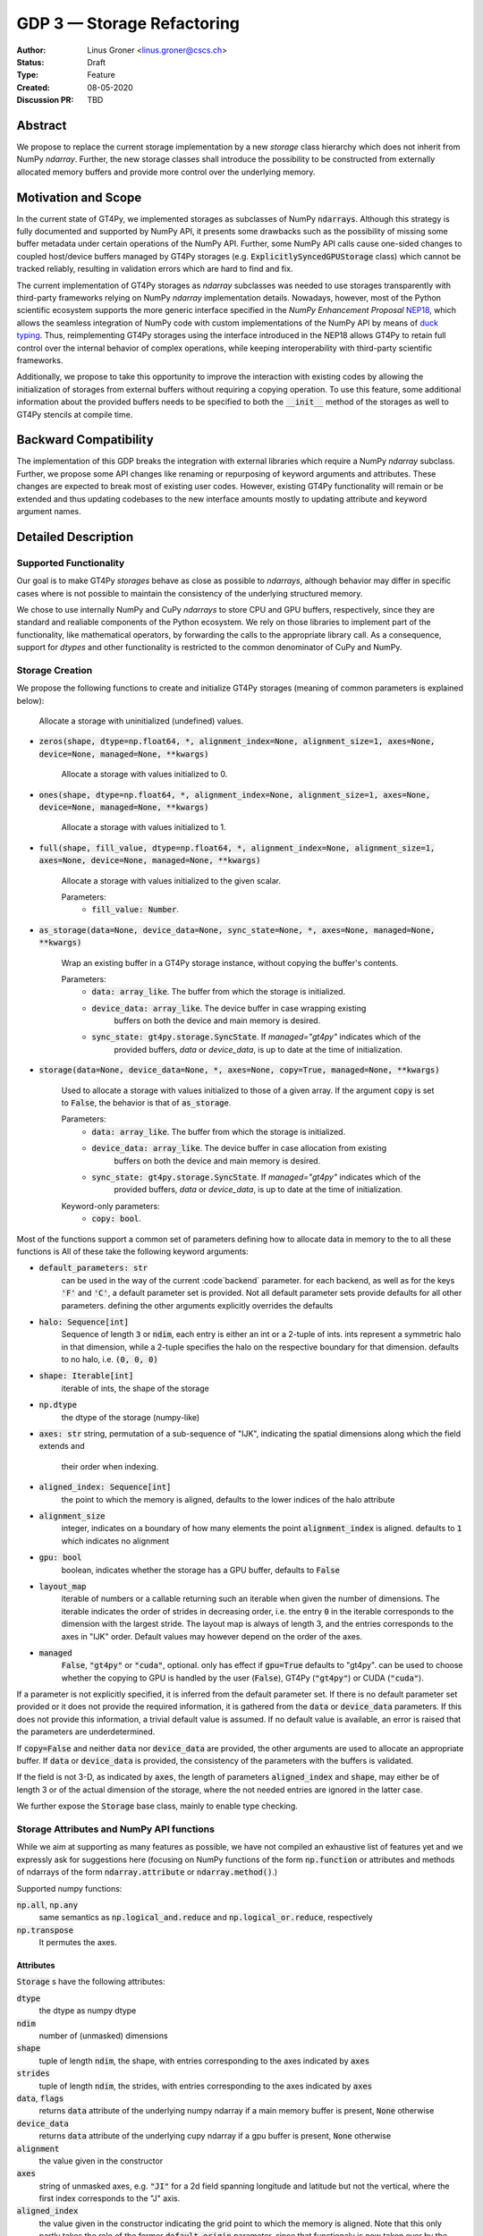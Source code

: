 ===========================
GDP 3 — Storage Refactoring
===========================

:Author: Linus Groner <linus.groner@cscs.ch>
:Status: Draft
:Type: Feature
:Created: 08-05-2020
:Discussion PR: TBD


Abstract
--------

We propose to replace the current storage implementation by a new `storage` class hierarchy
which does not inherit from NumPy `ndarray`. Further, the new storage classes shall introduce
the possibility to be constructed from externally allocated memory buffers and provide more
control over the underlying memory.


Motivation and Scope
--------------------

In the current state of GT4Py, we implemented storages as subclasses of NumPy :code:`ndarrays`.
Although this strategy is fully documented and supported by NumPy API, it presents some drawbacks
such as the possibility of missing some buffer metadata under certain operations of the NumPy API.
Further, some NumPy API calls cause one-sided changes to coupled host/device buffers managed by
GT4Py storages (e.g. :code:`ExplicitlySyncedGPUStorage` class) which cannot be tracked reliably,
resulting in validation errors which are hard to find and fix.

The current implementation of GT4Py storages as `ndarray` subclasses was needed to use storages
transparently with third-party frameworks relying on NumPy `ndarray` implementation details.
Nowadays, however, most of the Python scientific ecosystem supports the more generic interface
specified in the :emphasis:`NumPy Enhancement Proposal` `NEP18 <https://numpy.org/neps/nep-0018-array-function-protocol.html>`_,
which allows the seamless integration of NumPy code with custom implementations of the NumPy API by
means of `duck typing <https://en.wikipedia.org/wiki/Duck_typing>`_. Thus, reimplementing GT4Py
storages using the interface introduced in the NEP18 allows GT4Py to retain full control over the
internal behavior of complex operations, while keeping interoperability with third-party scientific
frameworks.

Additionally, we propose to take this opportunity to improve the interaction with existing codes by
allowing the initialization of storages from external buffers without requiring a copying operation.
To use this feature, some additional information about the provided buffers needs to be specified to
both the :code:`__init__` method of the storages as well to GT4Py stencils at compile time.


Backward Compatibility
----------------------

The implementation of this GDP breaks the integration with external libraries which require a NumPy
`ndarray` subclass. Further, we propose some API changes like renaming or repurposing of keyword
arguments and attributes. These changes are expected to break most of existing user codes. However,
existing GT4Py functionality will remain or be extended and thus updating codebases to the new
interface amounts mostly to updating attribute and keyword argument names.


Detailed Description
--------------------

Supported Functionality
^^^^^^^^^^^^^^^^^^^^^^^

Our goal is to make GT4Py `storages` behave as close as possible to `ndarrays`, although behavior
may differ in specific cases where is not possible to maintain the consistency of the underlying
structured memory.

We chose to use internally NumPy and CuPy `ndarrays` to store CPU and GPU buffers, respectively,
since they are standard and realiable components of the Python ecosystem. We rely on those libraries
to implement part of the functionality, like mathematical operators, by forwarding the calls to the
appropriate library call. As a consequence, support for `dtypes` and other functionality is
restricted to the common denominator of CuPy and NumPy.


Storage Creation
^^^^^^^^^^^^^^^^

We propose the following functions to create and initialize GT4Py storages (meaning of common parameters is explained below): 


   Allocate a storage with uninitialized (undefined) values.

- :code:`zeros(shape, dtype=np.float64, *, alignment_index=None, alignment_size=1, axes=None, device=None, managed=None, **kwargs)`

   Allocate a storage with values initialized to 0.

- :code:`ones(shape, dtype=np.float64, *, alignment_index=None, alignment_size=1, axes=None, device=None, managed=None, **kwargs)`

   Allocate a storage with values initialized to 1.

- :code:`full(shape, fill_value, dtype=np.float64, *, alignment_index=None, alignment_size=1, axes=None, device=None, managed=None, **kwargs)`

    Allocate a storage with values initialized to the given scalar.

    Parameters:
        + :code:`fill_value: Number`.

- :code:`as_storage(data=None, device_data=None, sync_state=None, *, axes=None, managed=None, **kwargs)`

    Wrap an existing buffer in a GT4Py storage instance, without copying the buffer's contents.

    Parameters:
        + :code:`data: array_like`. The buffer from which the storage is initialized.
        + :code:`device_data: array_like`. The device buffer in case wrapping existing
            buffers on both the device and main memory is desired.
        + :code:`sync_state: gt4py.storage.SyncState`. If `managed="gt4py"` indicates which of the
            provided buffers, `data` or `device_data`, is up to date at the time of initialization.


- :code:`storage(data=None, device_data=None, *, axes=None, copy=True, managed=None, **kwargs)`

    Used to allocate a storage with values initialized to those of a given array.
    If the argument :code:`copy` is set to :code:`False`, the behavior is that of :code:`as_storage`.

    Parameters:
        + :code:`data: array_like`. The buffer from which the storage is initialized.
        + :code:`device_data: array_like`. The device buffer in case allocation from existing
            buffers on both the device and main memory is desired.
        + :code:`sync_state: gt4py.storage.SyncState`. If `managed="gt4py"` indicates which of the
            provided buffers, `data` or `device_data`, is up to date at the time of initialization.

    Keyword-only parameters:
        + :code:`copy: bool`.


Most of the functions support a common set of parameters defining how to allocate data in memory to the to all these functions is All of these take the following keyword arguments:

- :code:`default_parameters: str`
   can be used in the way of the current :code`backend` parameter. for each backend, as well as for the keys
   :code:`'F'` and :code:`'C'`, a default parameter set is provided. Not all default parameter sets provide defaults
   for all other parameters. defining the other arguments explicitly overrides the defaults
- :code:`halo: Sequence[int]`
   Sequence of length :code:`3` or :code:`ndim`, each entry is either an int or a 2-tuple of ints. ints represent a
   symmetric halo in that dimension, while a 2-tuple specifies the halo on the respective boundary for that dimension.
   defaults to no halo, i.e. :code:`(0, 0, 0)`
- :code:`shape: Iterable[int]`
   iterable of ints, the shape of the storage
- :code:`np.dtype`
   the dtype of the storage (numpy-like)
- :code:`axes: str`
  string, permutation of a sub-sequence of "IJK", indicating the spatial dimensions along which the field extends and
   their order when indexing.
- :code:`aligned_index: Sequence[int]`
   the point to which the memory is aligned, defaults to the lower indices of the halo attribute
- :code:`alignment_size`
   integer, indicates on a boundary of how many elements the point :code:`alignment_index` is aligned. defaults to
   :code:`1` which indicates no alignment
- :code:`gpu: bool`
   boolean, indicates whether the storage has a GPU buffer, defaults to :code:`False`
- :code:`layout_map`
   iterable of numbers or a callable returning such an iterable when given the number of dimensions. The iterable
   indicates the order of strides in decreasing order, i.e. the entry :code:`0` in the iterable corresponds to the
   dimension with the largest stride. The layout map is always of length 3, and the entries corresponds to the axes in
   "IJK" order. Default values may however depend on the order of the axes.
- :code:`managed`
   :code:`False`, :code:`"gt4py"` or :code:`"cuda"`, optional. only has effect if :code:`gpu=True`
   defaults to "gt4py". can be used to choose whether the copying to GPU is handled by the user (:code:`False`),
   GT4Py (:code:`"gt4py"`) or CUDA (:code:`"cuda"`).

If a parameter is not explicitly specified, it is inferred from the default parameter set. If there is no default
parameter set provided or it does not provide the required information, it is gathered from the :code:`data` or
:code:`device_data` parameters. If this does not provide this information, a trivial default value is assumed. If no
default value is available, an error is raised that the parameters are underdetermined.

If :code:`copy=False` and neither :code:`data` nor :code:`device_data` are provided, the other arguments are used to
allocate an appropriate buffer. If :code:`data` or :code:`device_data` is provided, the consistency of the parameters
with the buffers is validated.

If the field is not 3-D, as indicated by :code:`axes`, the length of parameters :code:`aligned_index` and
:code:`shape`, may either be of length 3 or of the actual dimension of the storage, where the not needed entries are
ignored in the latter case.

We further expose the :code:`Storage` base class, mainly to enable type checking.

Storage Attributes and NumPy API functions
^^^^^^^^^^^^^^^^^^^^^^^^^^^^^^^^^^^^^^^^^^

While we aim at supporting as many features as possible, we have not compiled an exhaustive list of features yet and we
expressly ask for suggestions here (focusing on NumPy functions of the form :code:`np.function` or attributes and
methods of ndarrays of the form :code:`ndarray.attribute` or :code:`ndarray.method()`.)

Supported numpy functions:

:code:`np.all`, :code:`np.any`
   same semantics as :code:`np.logical_and.reduce` and :code:`np.logical_or.reduce`, respectively
:code:`np.transpose`
   It permutes the axes.

.. _constructors:

Attributes
==========
:code:`Storage` s have the following attributes:

:code:`dtype`
   the dtype as numpy dtype
:code:`ndim`
   number of (unmasked) dimensions
:code:`shape`
    tuple of length :code:`ndim`, the shape, with entries corresponding to the axes indicated by :code:`axes`
:code:`strides`
    tuple of length :code:`ndim`, the strides, with entries corresponding to the axes indicated by :code:`axes`
:code:`data`, :code:`flags`
   returns :code:`data` attribute of the underlying numpy ndarray if a main memory buffer is present, :code:`None`
   otherwise
:code:`device_data`
   returns :code:`data` attribute of the underlying cupy ndarray if a gpu buffer is present, :code:`None`
   otherwise
:code:`alignment`
   the value given in the constructor
:code:`axes`
   string of unmasked axes, e.g. :code:`"JI"` for a 2d field spanning longitude and latitude but not the vertical, where
   the first index corresponds to the "J" axis.
:code:`aligned_index`
   the value given in the constructor indicating the grid point to which the memory is aligned. Note that this only
   partly takes the role of the former :code:`default_origin` parameter, since that functionaly is now taken over by the
   :code:`halo` attribute.
:code:`nbytes`,
   size of the buffer in bytes (excluding padding)
:code:`gpu`
   boolean, indicating whether the storage has a gpu buffer
:code:`halo`
   n-dimensional tuple of 2-tuples of ints, in the same format as the halo parameter of the constructor methods.
   this property has a corresponding setter
:code:`domain_shape`
   the shape of the inner part of the field, i.e. the shape with the halo subtracted.
:code:`domain_view`
   a view of the buffer, again as a storage, with the halo removed. That is, the index :code:`[0, 0, 0]` corresponds
   to the first point in the domain.

Methods
=======

:code:`__array__()`
   returns either a numpy ndarray (if a CPU buffer is available), or a cupy ndarray otherwise

:code:`__array_interface__`
    only supported for storages with an actual CPU buffer

:code:`__cuda_array_interface__`
   only for GPU-enabled storages.

:code:`__deepcopy__` and :code:`copy` methods
   allocate new buffers and copy the contents

:code:`__getitem__`
   dimensions, for which a certain index is selected are returned as masked, while slices do not reduce dimensionality.
   advanced indexing is not supported, since the result would be a 1-d buffer rather than a field.

:code:`__setitem__`
   :ref:`broadcasting: and device selection is equivalent to that of a unary ufunc with a provided output buffer.
   For example, :code:`stor_out[:,3:5, 0] = stor2d` would be equivalent to
   :code:`np.positive(stor2d, out=stor_out[:,3:5, 0]`)
   advanced indexing is supported in assignments

:code:`to_ndarray`
   returns a view of the buffer which is a cupy ndarray if a storage is GPU enabled, and a numpy ndarray otherwise.
:code:`to_numpy`, :code:`to_cupy`
   returns a view of the buffer which is a view of the underlying buffers in numpy or cupy, or raises an exception
   if no buffer is available on the respective device.

The following methods are used to ensure one-sided modifications to CPU or GPU buffers of the
`SoftwareManagedGPUStorage` are tracked properly. They are no-ops for all other storage classes, but are there so that
user code can be backend-agnostic in these cases.

The use of these methods should only be necessary, if a reference to the storage buffers is kept and modified outside
of GT4Py, which is generally not recommended.

:code:`set_device_modified`, :code:`set_host_modified`, :code:`set_device_synchronized`
   mark a buffer as modified, so that it can be synchronized before the respective other buffer is accessed.

:code:`host_to_device` (:code:`device_to_host`)
   Triggers a copy from host (device) buffer to the sibling in device (host) memory, if the host (device) is marked as
   modified or the method is called with `force=True`. After a call to either of these methods, the buffers are flagged
   as synchronized.

:code:`synchronize`
   Triggers a copy between host and device buffers if the host or device, respectively are marked as modified. The
   buffers are marked as in sync as a consequence.


Universal Functions
^^^^^^^^^^^^^^^^^^^

Universal functions, such as mathematical binary operations and logical operators are supported through the
:code:`numpy.lib.mixins.NDArrayOperatorsMixin` base type and the `__array_ufunc__` interface. We support the methods
`__call__` and `reduce` of the numpy ufunc mechanism.

If the :code:`reduce` method of ufuncs is used, this results in a Storage with the dimensions masked along which the
reduction was performed. (e.g. taking the sum over the K axis of an IJK storage will result in an IJ storage)

.. _broadcasting:

Broadcasting
============

With the term "broadcasting", NumPy describes the ways that different shapes are combined in assignments and
mathematical operations. We override the default NumPy behavior so that fields are broadcast along the same spatial
dimension. I.e. adding an :code:`IJ` field :code:`A` of shape :code:`(2, 3)` with a :code:`K` field :code:`B` of shape
:code:`(4,)` will result in an :code:`IJK` field :code:`C` of shape :code:`(2, 3, 4)`, with `C[i,j,k] = A[i,j]+B[k]`.

Similarly, fields of lower dimension are assigned to such of higher dimension by broadcasting along the missing
dimensions.

To keep compatibility with numpy, dimensions of size 1 are treated like masked dimension when broadcasting.

Further, the output buffer can have higher dimensionality than the determined broadcast shape. In this case, the result
is replicated along the missing dimensions.

Output Storage Parameters
=========================

If no output buffer is provided, the constructor parameters of the output storage have to be inferred using the
available information from the inputs.

:code:`aligned_index`
   it is chosen to be as the largest value per dimension across all inputs which are a GT4Py Storage
:code:`halo`
   it is chosen s.t. the resulting domain is the intersection of all individual domains.
:code:`layout_map`
   the layout map is chosen as the layout map of the first input argument which is a GT4Py Storage
:code:`axes`
   if the :code:`axes` parameters of all operands agree, the output will have the same :code:`axes`.
   otherwise, the axes are chosen as the union of all input storages. the order will be a 
   sub-sequence of "IJK" in this case.
:code:`alignment`
   the resulting alignment is chosen as the least common multiple of the alignments of all inputs which are a GT4Py
   Storage
:code:`dtype`
   the resulting dtype is determined by NumPy behavior


Mixing Types
============

If a binary ufunc is applied to a storage and a non-storage array, the storage determines the behavior.
Since non-storage arrays do not carry the necessary information to apply the usual broadcasting rules,
we only implement the cases where

* the array has the same shape as the input storage or as the broadcast shape when considering a provided output buffer
* the array has a 3d shape where dimensions with shape :code:`1` in the array are broadcast.

Mixing Devices
==============

For the synchronized memory classes (be it by CUDA or by GT4Py), the compute device is chosen depending on

:code:`CudaManagedGPUStorage`
   The compute device is chosen to be GPU iff inputs are comptaible with `cp.ndarray`.

:code:`SoftwareManagedGPUStorage`
   Here, array is considered a GPU array if it is compatible with :code:`cp.asarray`. If a storage is modified on CPU,
   it is considered a CPU array here. The compute device is chosen as GPU unless all inputs are not GPU arrays.
   (including if all inputs are :code:`SoftwareManagedGPUStorage` but are modified on CPU)

We assume that mixing these in the same application is not a common case. Should it nevertheless appear, the object that
handles the ufunc will determine the behavior. (Where each of the classes will treat the other as on GPU.)

For pure CPU storages, all inputs and output need to be compatible with `np.asarray`, for GPU storages with `cp.asarray`,
otherwise an exception is raised.

:code:`CudaManagedGPUStorage` and :code:`SoftwareManagedGPUStorage` shall both have a :code:`__array_priority__` set to
:code:`11`, while for :code:`CPUStorage` and :code:`GPUStorage` it is set to :code:`10`, meaning that managed storages
have priority in handling these cases.

Annotation of Stencils
^^^^^^^^^^^^^^^^^^^^^^

Currently, field arguments are annotated with :code:`Field[dtype]` in the function signature. The assumed layout and
alignment in the generated code is then based on the :code:`backend` parameter of the :code:`stencil` decorator.
This will continue to work, but in case the storage passed at call-time uses other settings than the backend's default
settings, these must also be specified to the stencil. We propose the following arguments for the :code:`Field`
annotation, where dtype and axes are specified as positional arguments, while the others use the notation
(:code:`Argument[value]`):

:code:`dtype`
   correspoinds to the `dtype` argument, can alternatively be a placeholder string, which can be bound to a dtype using
   the :code:`dtypes` parameter in the stencil decorator.
:code:`axes`
   corresponds to the `axes` argument. Note that the order of the axes here only indicates what the order is of the
   axes of the storages which are passed as a field at call time. In gtscript, offset-indexing is always in order 'IJK'.
:code:`LayoutMap`
   corresponds to the `layout_map` argument
:code:`Alignment`
   corresponds to the `alignment` argument
:code:`DefaultParameters`
   corresponds to the `default_parameters` argument.
   Either :code:`'F'` for FORTRAN layout, :code:`'C'` for C/C++-layout or one of the backend identifier strings.

The dtype is required, all others optional. The dtype and axes are specified as positional arguments, while all others
have to be specified using the bracket notation. If any parameter is specified both explicitly and in the default
parameter set, the explicit value takes precedence. All symbols, including the `Axes` arguments can be imported from
:code:`gt4py.gtscript`. If any of the parameters :code:`LayoutMap`, :code:`Alignment`, :code:`DefaultParameters` is
specified, the backend has no influence on these parameters for that field. If however none of those are specified,
the behavior is the same if only the dtype, optionally the axes and the :code:`DefaultParameters` of the backend
are specified.

.. note::
   While the storage constructors take the `gpu` argument, it is not necessary to declare this in the stencil
   signature. The compute device is a property of the backend and can not be set on a per-field basis. If a storage
   with only a CPU (GPU) buffer is passed to a stencil which is computed on GPU (CPU), an exception is raised.

Examples
========

For a single-precision 3d field which was allocated in FORTRAN without taking further care about alignment, a simple
copy-stencil could then read:

.. code-block:: python

   import numpy as np
   from gt4py import gtscript
   from gtscript import Field, DefaultParameters

   FieldAnnotation = Field[np.float32, DefaultParameters['F']]

   @gtscript.stencil(backend="debug")
   def copy(field_in: FieldAnnotation, field_out: FieldAnnotation):
       field_out[...] = field_in

For a storage which is compatible with the default layout of the :code:`"gtmc"` backend, the annotation could instead
be defined as :code:`FieldAnnotation = Field[DType[np.float32], Alignment:[8], LayoutMap[(0, 2, 1)]]`.
However, if the backend actually is :code:`backend="gtmc"`, the following will continue to work:
:code:`FieldAnnotation = Field[np.float32]`

.. note::
    Both currently and with the implementation of this GDP, fields with masked axes can be specified. However, since
    they are not supported in the analysis and code generated yet, we decided to not enable this here yet either,
    but it shall be part of a later GDP.

Run-time Checks
---------------
When calling the stencil, an exception is raised if a field does not conform with the previously specified information,
if going forward would trigger undefined behavior. If it is safe to go on, only a warning is raised.

This implies that e.g. for the :code:`"debug"` and :code:`"numpy"` backends, the specification of the fields only ever
causes warnings, which may turn into exceptions for the compiled backends.

It is not required that the fields are actually gt4py storage containers, as long as they can be converted to NumPy or
CuPy ndarrays, respectively.


Implementation
--------------
Internally, all CPU buffers are kept as NumPy ndarrays, ufunc calls are forwarded after allocating the appropriate
output buffers. GPU buffers are stored as CuPy ndarrays, except for the :code:`CudaManagedGPUStorage`.

Universal functions are handled by inheriting from :code:`numpy.NDArrayOperatorsMixin` and implementing the
:code:`__array_ufunc__` interface, which will determine the proper broadcasting, output shape and compute device,
and then dispatch the actual computation to NumPy or CuPy, respectively. Other numpy API functions will be handled
by means of the :code:`__array_function__` protocol.

.. _storage_types:

Storage Types
^^^^^^^^^^^^^

Storages are objects whose type is a subclass of :code:`Storage`. Depending on the choice of the :code:`device` and
:code:`synchronize` attributes discussed in Section :ref:`constructors`, the type is one of :code:`CPUStorage`,
:code:`GT4PySyncedGPUStorage`, :code:`CUDASyncedGPUStorage` or :code:`GPUStorage`.

Their purpose is as follows:

:code:`CPUStorage`
    It holds a reference to a `NumPy <https://numpy.org/>`_ :code:`ndarray` plus
:code:`SoftwareManagedGPUStorage`
    Internally holds a reference to both a `NumPy <https://numpy.org/>`_ and a `CuPy <https://cupy.chainer.org/>`_
    :code:`ndarray`.
:code:`CUDAManagedGPUStorage`
    Internally holds a reference to a `NumPy <https://numpy.org/>`_ `ndarray`. The memory is however allocated as CUDA
    unified memory, meaning that the same memory can be accessed from GPU, and synchronization is taken care of by the
    CUDA runtime.
:code:`GPUStorage`
    Internally holds a reference to a `CuPy <https://cupy.chainer.org/>`_ `ndarray`. This storage does not have a CPU
    buffer.

Alternatives
------------

The different aspects of this proposal are

* construction from existing buffers
* duck array versus subclassing
* non-default layouts

We believe the former to be non-controversial. For the latter two, alternatives could be:


Duck Array Versus Subclassing
^^^^^^^^^^^^^^^^^^^^^^^^^^^^^
It is in principle possible to implement the other aspects of this proposal as a NumPy subclass. We believe that this
imposes more limitations than the proposed options due to the issues mentioned in the introduction and believe that
not subclassing is the better option.

Non-default Layouts
^^^^^^^^^^^^^^^^^^^

Instead of the bracket notation, other notations could be implemented for declaring parameters in the stencil
signature. One option is to use slices, resulting in syntax like
:code:`FieldAnnotation = Field["dtype":np.float32, "alignment":8, "layout_map":(0, 2, 1)]`


Copyright
---------

This document has been placed in the public domain.
